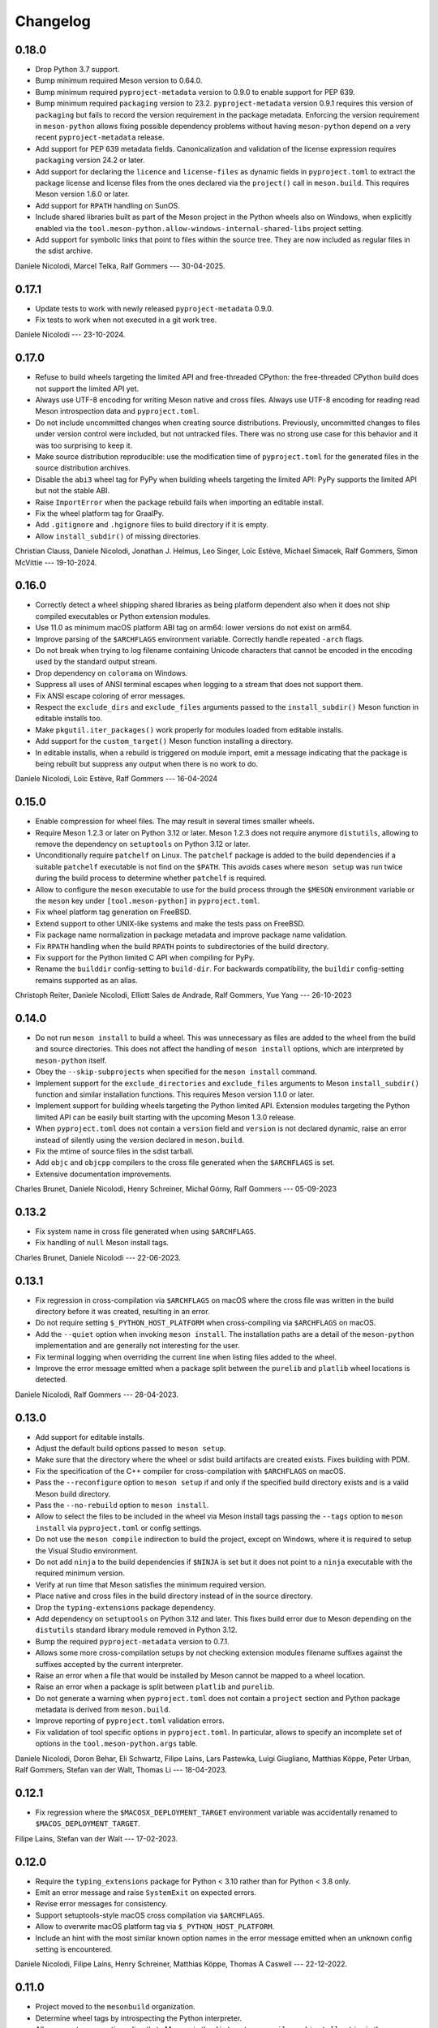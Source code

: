 .. SPDX-FileCopyrightText: 2021 The meson-python developers
..
.. SPDX-License-Identifier: MIT

.. Contributors list for the latest release can be generated with

   git log --format='%aN' $PREV..HEAD | sort -u | awk '$1=$1' RS='' FS='\n' OFS=', '


+++++++++
Changelog
+++++++++

0.18.0
======

- Drop Python 3.7 support.
- Bump minimum required Meson version to 0.64.0.
- Bump minimum required ``pyproject-metadata`` version to 0.9.0 to enable
  support for PEP 639.
- Bump minimum required ``packaging`` version to 23.2. ``pyproject-metadata``
  version 0.9.1 requires this version of ``packaging`` but fails to record the
  version requirement in the package metadata. Enforcing the version
  requirement in ``meson-python`` allows fixing possible dependency problems
  without having ``meson-python`` depend on a very recent
  ``pyproject-metadata`` release.
- Add support for PEP 639 metadata fields. Canonicalization and validation of
  the license expression requires ``packaging`` version 24.2 or later.
- Add support for declaring the ``licence`` and ``license-files`` as dynamic
  fields in ``pyproject.toml`` to extract the package license and license
  files from the ones declared via the ``project()`` call in
  ``meson.build``. This requires Meson version 1.6.0 or later.
- Add support for ``RPATH`` handling on SunOS.
- Include shared libraries built as part of the Meson project in the Python
  wheels also on Windows, when explicitly enabled via the
  ``tool.meson-python.allow-windows-internal-shared-libs`` project setting.
- Add support for symbolic links that point to files within the source tree.
  They are now included as regular files in the sdist archive.

Daniele Nicolodi, Marcel Telka, Ralf Gommers --- 30-04-2025.


0.17.1
======

- Update tests to work with newly released ``pyproject-metadata`` 0.9.0.
- Fix tests to work when not executed in a git work tree.

Daniele Nicolodi --- 23-10-2024.


0.17.0
======

- Refuse to build wheels targeting the limited API and free-threaded CPython:
  the free-threaded CPython build does not support the limited API yet.
- Always use UTF-8 encoding for writing Meson native and cross files. Always
  use UTF-8 encoding for reading read Meson introspection data and
  ``pyproject.toml``.
- Do not include uncommitted changes when creating source distributions.
  Previously, uncommitted changes to files under version control were
  included, but not untracked files. There was no strong use case for this
  behavior and it was too surprising to keep it.
- Make source distribution reproducible: use the modification time of
  ``pyproject.toml`` for the generated files in the source distribution
  archives.
- Disable the ``abi3`` wheel tag for PyPy when building wheels targeting the
  limited API: PyPy supports the limited API but not the stable ABI.
- Raise ``ImportError`` when the package rebuild fails when importing an
  editable install.
- Fix the wheel platform tag for GraalPy.
- Add ``.gitignore`` and ``.hgignore`` files to build directory if it is empty.
- Allow ``install_subdir()`` of missing directories.

Christian Clauss, Daniele Nicolodi, Jonathan J. Helmus, Leo Singer, Loïc
Estève, Michael Simacek, Ralf Gommers, Simon McVittie --- 19-10-2024.


0.16.0
======

- Correctly detect a wheel shipping shared libraries as being platform
  dependent also when it does not ship compiled executables or Python
  extension modules.
- Use 11.0 as minimum macOS platform ABI tag on arm64: lower versions
  do not exist on arm64.
- Improve parsing of the ``$ARCHFLAGS`` environment
  variable. Correctly handle repeated ``-arch`` flags.
- Do not break when trying to log filename containing Unicode
  characters that cannot be encoded in the encoding used by the
  standard output stream.
- Drop dependency on ``colorama`` on Windows.
- Suppress all uses of ANSI terminal escapes when logging to a stream
  that does not support them.
- Fix ANSI escape coloring of error messages.
- Respect the ``exclude_dirs`` and ``exclude_files`` arguments passed
  to the ``install_subdir()`` Meson function in editable installs too.
- Make ``pkgutil.iter_packages()`` work properly for modules loaded
  from editable installs.
- Add support for the ``custom_target()`` Meson function installing a
  directory.
- In editable installs, when a rebuild is triggered on module import,
  emit a message indicating that the package is being rebuilt but
  suppress any output when there is no work to do.

Daniele Nicolodi, Loïc Estève, Ralf Gommers --- 16-04-2024


0.15.0
======

- Enable compression for wheel files. The may result in several times
  smaller wheels.
- Require Meson 1.2.3 or later on Python 3.12 or later. Meson 1.2.3
  does not require anymore ``distutils``, allowing to remove the
  dependency on ``setuptools`` on Python 3.12 or later.
- Unconditionally require ``patchelf`` on Linux.  The ``patchelf``
  package is added to the build dependencies if a suitable
  ``patchelf`` executable is not find on the ``$PATH``. This avoids
  cases where ``meson setup`` was run twice during the build process
  to determine whether ``patchelf`` is required.
- Allow to configure the ``meson`` executable to use for the build
  process through the ``$MESON`` environment variable or the ``meson``
  key under ``[tool.meson-python]`` in ``pyproject.toml``.
- Fix wheel platform tag generation on FreeBSD.
- Extend support to other UNIX-like systems and make the tests pass on
  FreeBSD.
- Fix package name normalization in package metadata and improve
  package name validation.
- Fix ``RPATH`` handling when the build ``RPATH`` points to
  subdirectories of the build directory.
- Fix support for the Python limited C API when compiling for PyPy.
- Rename the ``builddir`` config-setting to ``build-dir``. For
  backwards compatibility, the ``buildir`` config-setting remains
  supported as an alias.

Christoph Reiter, Daniele Nicolodi, Elliott Sales de Andrade, Ralf Gommers,
Yue Yang --- 26-10-2023


0.14.0
======

- Do not run ``meson install`` to build a wheel. This was unnecessary
  as files are added to the wheel from the build and source
  directories. This does not affect the handling of ``meson install``
  options, which are interpreted by ``meson-python`` itself.
- Obey the ``--skip-subprojects`` when specified for the ``meson
  install`` command.
- Implement support for the ``exclude_directories`` and
  ``exclude_files`` arguments to Meson ``install_subdir()`` function
  and similar installation functions. This requires Meson version
  1.1.0 or later.
- Implement support for building wheels targeting the Python limited
  API. Extension modules targeting the Python limited API can be
  easily built starting with the upcoming Meson 1.3.0 release.
- When ``pyproject.toml`` does not contain a ``version`` field and
  ``version`` is not declared dynamic, raise an error instead of
  silently using the version declared in ``meson.build``.
- Fix the mtime of source files in the sdist tarball.
- Add ``objc`` and ``objcpp`` compilers to the cross file generated
  when the ``$ARCHFLAGS`` is set.
- Extensive documentation improvements.

Charles Brunet, Daniele Nicolodi, Henry Schreiner, Michał Górny, Ralf
Gommers --- 05-09-2023


0.13.2
======

- Fix system name in cross file generated when using ``$ARCHFLAGS``.
- Fix handling of ``null`` Meson install tags.

Charles Brunet, Daniele Nicolodi --- 22-06-2023.


0.13.1
======

- Fix regression in cross-compilation via ``$ARCHFLAGS`` on macOS where the
  cross file was written in the build directory before it was created,
  resulting in an error.
- Do not require setting ``$_PYTHON_HOST_PLATFORM`` when cross-compiling via
  ``$ARCHFLAGS`` on macOS.
- Add the ``--quiet`` option when invoking ``meson install``. The installation
  paths are a detail of the ``meson-python`` implementation and are generally
  not interesting for the user.
- Fix terminal logging when overriding the current line when listing files
  added to the wheel.
- Improve the error message emitted when a package split between the
  ``purelib`` and ``platlib`` wheel locations is detected.

Daniele Nicolodi, Ralf Gommers --- 28-04-2023.


0.13.0
======

- Add support for editable installs.
- Adjust the default build options passed to ``meson setup``.
- Make sure that the directory where the wheel or sdist build artifacts are
  created exists. Fixes building with PDM.
- Fix the specification of the C++ compiler for cross-compilation with
  ``$ARCHFLAGS`` on macOS.
- Pass the ``--reconfigure`` option to ``meson setup`` if and only if the
  specified build directory exists and is a valid Meson build directory.
- Pass the ``--no-rebuild`` option to ``meson install``.
- Allow to select the files to be included in the wheel via Meson install tags
  passing the ``--tags`` option to ``meson install`` via ``pyproject.toml`` or
  config settings.
- Do not use the ``meson compile`` indirection to build the project, except on
  Windows, where it is required to setup the Visual Studio environment.
- Do not add ``ninja`` to the build dependencies if ``$NINJA`` is set but it
  does not point to a ``ninja`` executable with the required minimum version.
- Verify at run time that Meson satisfies the minimum required version.
- Place native and cross files in the build directory instead of in the
  source directory.
- Drop the ``typing-extensions`` package dependency.
- Add dependency on ``setuptools`` on Python 3.12 and later. This fixes build
  error due to Meson depending on the ``distutils`` standard library module
  removed in Python 3.12.
- Bump the required ``pyproject-metadata`` version to 0.7.1.
- Allows some more cross-compilation setups by not checking extension modules
  filename suffixes against the suffixes accepted by the current interpreter.
- Raise an error when a file that would be installed by Meson cannot be mapped
  to a wheel location.
- Raise an error when a package is split between ``platlib`` and ``purelib``.
- Do not generate a warning when ``pyproject.toml`` does not contain a
  ``project`` section and Python package metadata is derived from ``meson.build``.
- Improve reporting of ``pyproject.toml`` validation errors.
- Fix validation of tool specific options in ``pyproject.toml``. In
  particular, allows to specify an incomplete set of options in the
  ``tool.meson-python.args`` table.

Daniele Nicolodi, Doron Behar, Eli Schwartz, Filipe Laíns, Lars Pastewka,
Luigi Giugliano, Matthias Köppe, Peter Urban, Ralf Gommers, Stefan van der
Walt, Thomas Li --- 18-04-2023.


0.12.1
======

- Fix regression where the ``$MACOSX_DEPLOYMENT_TARGET`` environment variable
  was accidentally renamed to ``$MACOS_DEPLOYMENT_TARGET``.

Filipe Laíns, Stefan van der Walt --- 17-02-2023.


0.12.0
======

- Require the ``typing_extensions`` package for Python < 3.10 rather than for
  Python < 3.8 only.
- Emit an error message and raise ``SystemExit`` on expected errors.
- Revise error messages for consistency.
- Support setuptools-style macOS cross compilation via ``$ARCHFLAGS``.
- Allow to overwrite macOS platform tag via ``$_PYTHON_HOST_PLATFORM``.
- Include an hint with the most similar known option names in the error
  message emitted when an unknown config setting is encountered.

Daniele Nicolodi, Filipe Laíns, Henry Schreiner, Matthias Köppe, Thomas A
Caswell --- 22-12-2022.


0.11.0
======

- Project moved to the ``mesonbuild`` organization.
- Determine wheel tags by introspecting the Python interpreter.
- Allow users to pass options directly to Meson via the ``dist``, ``setup``,
  ``compile``, and ``install`` entries in the ``tools.meson-python.args``
  table in ``pyproject.toml``, or via the ``dist-args``, ``setup-args``,
  ``compile-args``, and ``install-args`` config settings.
- Use the system ``ninja`` if possible. Return ``ninja`` as a build dependency
  otherwise.
- Include files generated by ``mesonadd_dist_script`` in the sdist.
- Use ``tomllib`` on Python 3.11 or later.
- Drop the ``wheel`` package dependency.
- Fix bug where the ``entry_points.txt`` file was not generated.
- Fix bug where Cygwin Python extensions were not being noticed.

Ben Greiner, Daniele Nicolodi, Filipe Laíns, Henry Schreiner, Matthias Köppe,
Ralf Gommers, Sam Thursfield, Thomas Li --- 21-11-2022.


0.10.0
======

- Ignore the minor version on macOS 11 or later, to match the behavior of
  ``pypa/packaging``.

Filipe Laíns, Ralf Gommers --- 05-10-2022.


0.9.0
=====

- More fixes on ABI tag detection.
- Fix incorrect tag on 32-bit Python running on a x86_64 host.
- Fix sdist permissions.
- Fix incorrect PyPy tags.
- Fix ``install_subdirs`` not being included in wheels.
- Take ``MACOSX_DEPLOYMENT_TARGET`` into account for the platform tag.
- Don't set the rpath on binaries if unneeded.

Eli Schwartz, Filipe Laíns, Matthias Köppe, Peyton Murray, Ralf Gommers,
Thomas Kluyver, Thomas Li --- 29-09-2022.


0.8.1
=====

- Fix ``UnboundLocalError`` in tag detection code.

Filipe Laíns, Ralf Gommers --- 28-07-2022.


0.8.0
=====

- Fix sometimes the incorrect ABI tags being generated.
- Add workaround for macOS 11 and 12 installations that are missing a minor
  version in the platform string.

Filipe Laíns --- 26-07-2022.


0.7.0
=====

- Fix the wrong Python and ABI tags being generated in Meson 0.63.0.
- Fix project license not being included in the project metadata.

Filipe Laíns, Ralf Gommers --- 22-07-2022.


0.6.0
=====

- Project re-licensed to MIT.
- Error out when running in an unsupported interpreter.
- Fix slightly broken Debian heuristics.
- Update ``pep621`` dependency to ``pyproject-metadata``.

Filipe Laíns, Ralf Gommers, Thomas A Caswell --- 21-06-2022.


0.5.0
=====

- Improvements in dependency detections.
- Include uncommited changes in sdists.

Filipe Laíns --- 26-05-2022.


0.4.0
=====

- Set sane default arguments for release builds.

Filipe Laíns --- 06-05-2022.


0.3.0
=====

- Initial cross-platform support.
- Bundling libraries is still only supported on Linux.
- Add initial documentation.
- The build directory is now located in the project source.

Filipe Laíns, Rafael Silva --- 23-03-2022.


0.2.1
=====

- Fix getting the project version dynamically from Meson.

Filipe Laíns --- 26-02-2022.


0.2.0
=====

- Select the correct ABI and Python tags.
- Force Meson to use the correct Python executable.
- Replace auditwheel with in-house vendoring mechanism.

Filipe Laíns --- 24-01-2022.


0.1.2
=====

- Fix auditwheel not being run.

Filipe Laíns --- 12-11-2021.


0.1.1
=====

- Fix minor compatibility issue with Python < 3.9.

Filipe Laíns --- 28-10-2021.


0.1.0
=====

- Initial release.

Filipe Laíns --- 28-10-2021.
